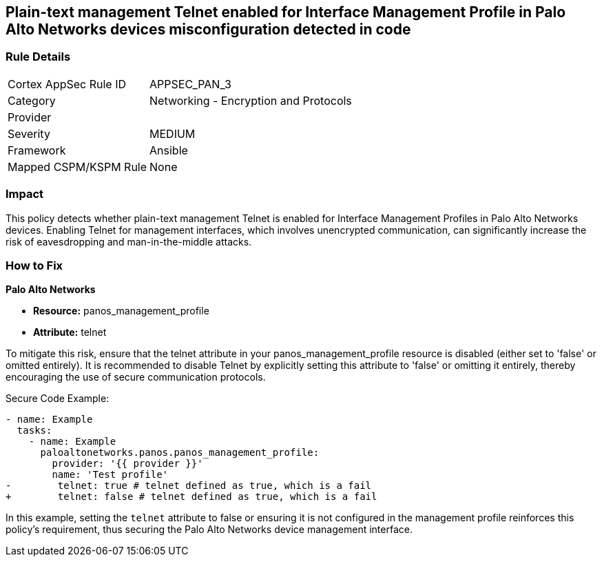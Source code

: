 == Plain-text management Telnet enabled for Interface Management Profile in Palo Alto Networks devices misconfiguration detected in code

=== Rule Details

[cols="1,2"]
|===
|Cortex AppSec Rule ID |APPSEC_PAN_3
|Category |Networking - Encryption and Protocols
|Provider |
|Severity |MEDIUM
|Framework |Ansible
|Mapped CSPM/KSPM Rule |None
|===
 

=== Impact
This policy detects whether plain-text management Telnet is enabled for Interface Management Profiles in Palo Alto Networks devices. Enabling Telnet for management interfaces, which involves unencrypted communication, can significantly increase the risk of eavesdropping and man-in-the-middle attacks.

=== How to Fix

*Palo Alto Networks*

* *Resource:* panos_management_profile
* *Attribute:* telnet

To mitigate this risk, ensure that the telnet attribute in your panos_management_profile resource is disabled (either set to 'false' or omitted entirely). It is recommended to disable Telnet by explicitly setting this attribute to 'false' or omitting it entirely, thereby encouraging the use of secure communication protocols.

Secure Code Example:

[source,yaml]
----
- name: Example
  tasks:
    - name: Example
      paloaltonetworks.panos.panos_management_profile:
        provider: '{{ provider }}'
        name: 'Test profile'
-        telnet: true # telnet defined as true, which is a fail
+        telnet: false # telnet defined as true, which is a fail
----

In this example, setting the `telnet` attribute to false or ensuring it is not configured in the management profile reinforces this policy's requirement, thus securing the Palo Alto Networks device management interface.
